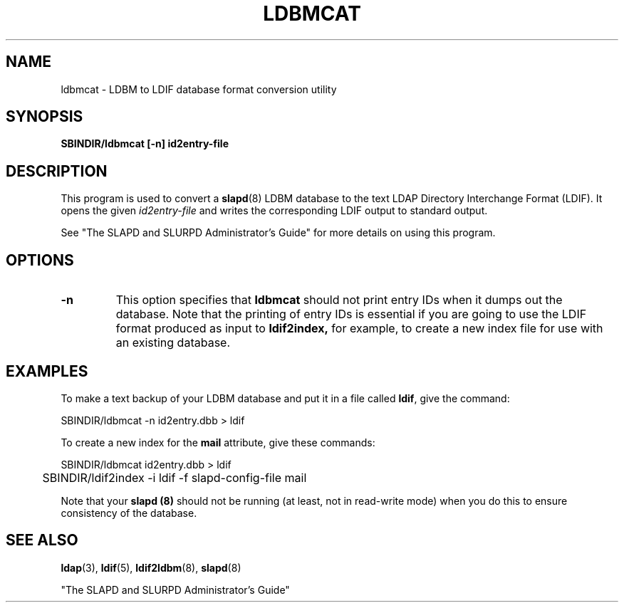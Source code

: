 .TH LDBMCAT 8C "13 November 1995" "U-M LDAP LDVERSION"
.SH NAME
ldbmcat \- LDBM to LDIF database format conversion utility
.SH SYNOPSIS
.B SBINDIR/ldbmcat [\-n] id2entry\-file
.LP
.SH DESCRIPTION
.LP
This program is used to convert a
.BR slapd (8)
LDBM database to the text LDAP Directory Interchange Format (LDIF).
It opens the given
.I id2entry\-file
and writes the corresponding LDIF output to standard output.
.LP
See "The SLAPD and SLURPD Administrator's Guide" for more details on
using this program.
.SH OPTIONS
.TP
.B \-n
This option specifies that
.B ldbmcat
should not print entry IDs when it dumps out the database. Note
that the printing of entry IDs is essential if you are going to
use the LDIF format produced as input to
.B ldif2index,
for example, to create a new index file for use with an existing
database.
.SH EXAMPLES
To make a text backup of your LDBM database and put it in a file called
.BR ldif ,
give the command:
.LP
.nf
.ft tt
	SBINDIR/ldbmcat -n id2entry.dbb > ldif
.ft
.fi
.LP
To create a new index for the
.B mail
attribute, give these commands:
.LP
.nf
.ft tt
	SBINDIR/ldbmcat id2entry.dbb > ldif
	SBINDIR/ldif2index -i ldif -f slapd-config-file mail
.ft
.fi
.LP
Note that your
.B slapd (8)
should not be running (at least, not in read-write
mode) when you do this to ensure consistency of the database.
.SH "SEE ALSO"
.BR ldap (3),
.BR ldif (5),
.BR ldif2ldbm (8),
.BR slapd (8)
.LP
"The SLAPD and SLURPD Administrator's Guide"

